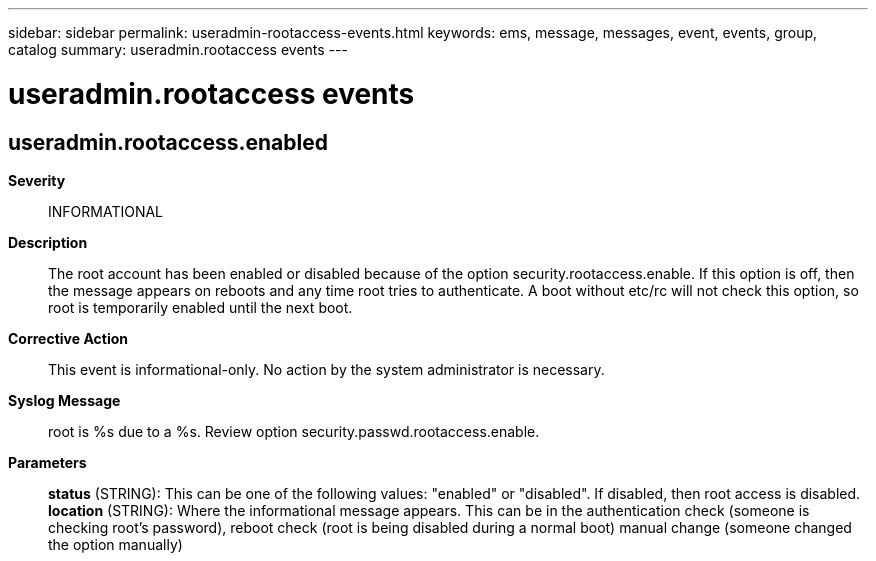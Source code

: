---
sidebar: sidebar
permalink: useradmin-rootaccess-events.html
keywords: ems, message, messages, event, events, group, catalog
summary: useradmin.rootaccess events
---

= useradmin.rootaccess events
:toclevels: 1
:hardbreaks:
:nofooter:
:icons: font
:linkattrs:
:imagesdir: ./media/

== useradmin.rootaccess.enabled
*Severity*::
INFORMATIONAL
*Description*::
The root account has been enabled or disabled because of the option security.rootaccess.enable. If this option is off, then the message appears on reboots and any time root tries to authenticate. A boot without etc/rc will not check this option, so root is temporarily enabled until the next boot.
*Corrective Action*::
This event is informational-only. No action by the system administrator is necessary.
*Syslog Message*::
root is %s due to a %s. Review option security.passwd.rootaccess.enable.
*Parameters*::
*status* (STRING): This can be one of the following values: "enabled" or "disabled". If disabled, then root access is disabled.
*location* (STRING): Where the informational message appears. This can be in the authentication check (someone is checking root's password), reboot check (root is being disabled during a normal boot) manual change (someone changed the option manually)
